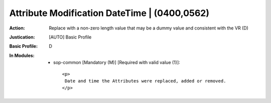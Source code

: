 ---------------------------------------------
Attribute Modification DateTime | (0400,0562)
---------------------------------------------
:Action: Replace with a non-zero length value that may be a dummy value and consistent with the VR (D)
:Justication: [AUTO] Basic Profile
:Basic Profile: D
:In Modules:
   - sop-common [Mandatory (M)] [Required with valid value (1)]::

       <p>
        Date and time the Attributes were replaced, added or removed.
       </p>
